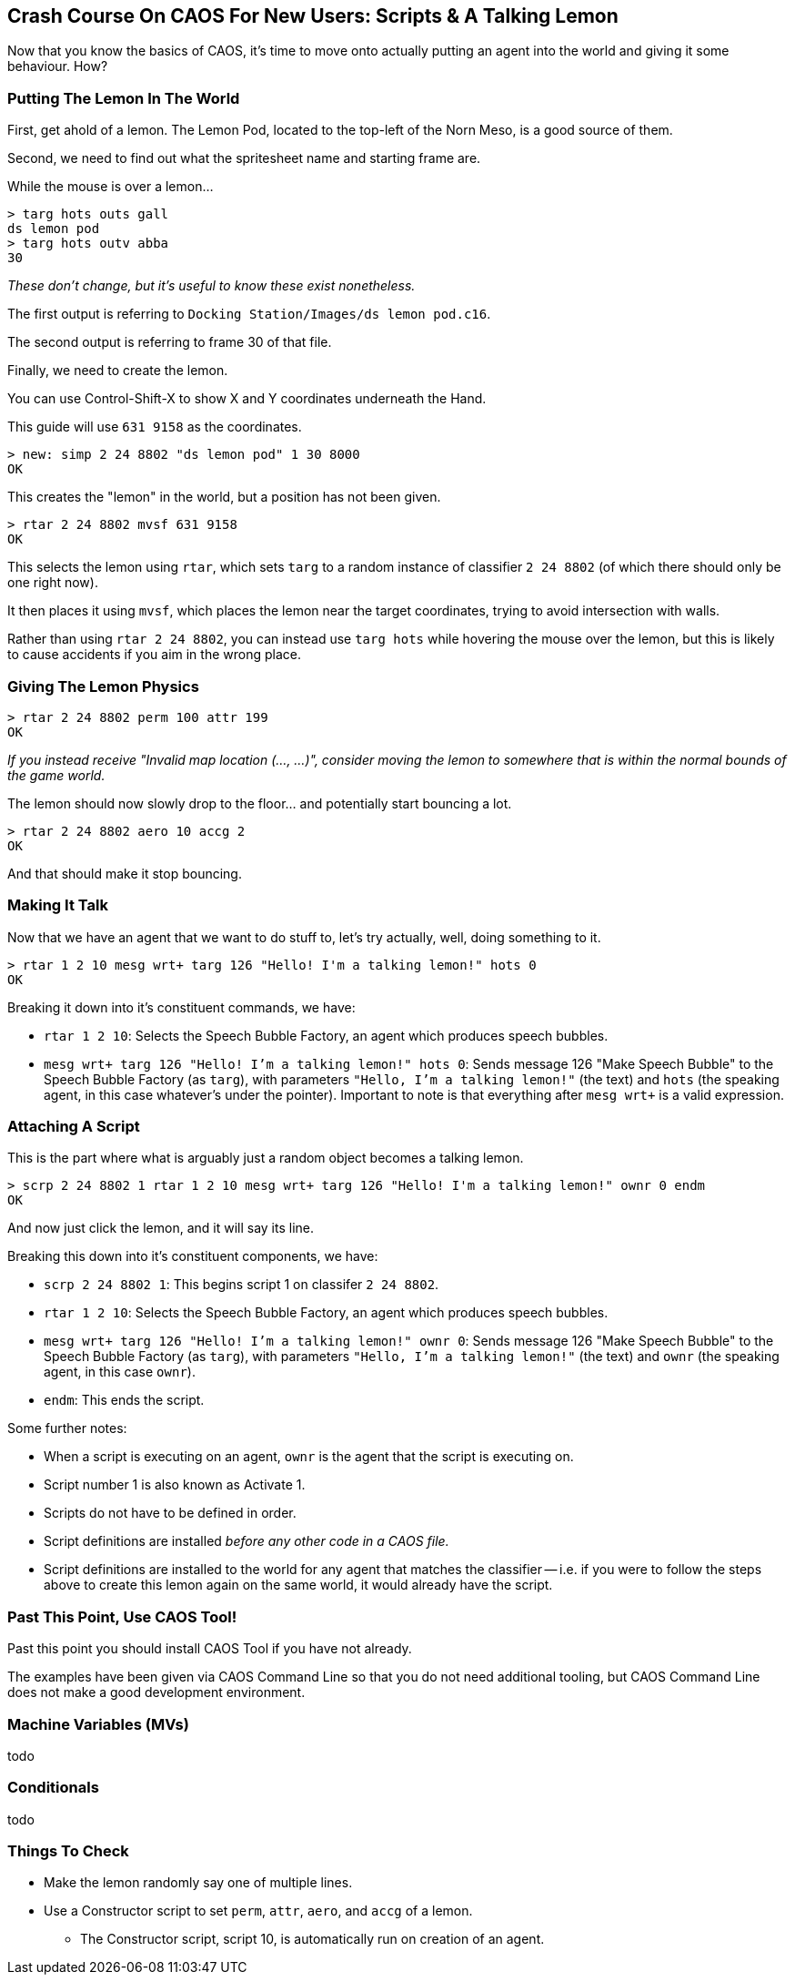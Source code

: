 ## Crash Course On CAOS For New Users: Scripts & A Talking Lemon

// DIRECTION: Still using the CAOS command line, on-road the user into making a talking lemon.
// Try to make the lemon stateful using MVs.
// Classifier allocated for this is 2 24 8802

Now that you know the basics of CAOS, it's time to move onto actually putting an agent into the world and giving it some behaviour. How?

### Putting The Lemon In The World

First, get ahold of a lemon. The Lemon Pod, located to the top-left of the Norn Meso, is a good source of them.

Second, we need to find out what the spritesheet name and starting frame are.

While the mouse is over a lemon...

```
> targ hots outs gall
ds lemon pod
> targ hots outv abba
30
```

_These don't change, but it's useful to know these exist nonetheless._

The first output is referring to `Docking Station/Images/ds lemon pod.c16`.

The second output is referring to frame 30 of that file.

Finally, we need to create the lemon.

You can use Control-Shift-X to show X and Y coordinates underneath the Hand.

This guide will use `631 9158` as the coordinates.

```
> new: simp 2 24 8802 "ds lemon pod" 1 30 8000
OK
```
This creates the "lemon" in the world, but a position has not been given.

```
> rtar 2 24 8802 mvsf 631 9158
OK
```

This selects the lemon using `rtar`, which sets `targ` to a random instance of classifier `2 24 8802` (of which there should only be one right now).

It then places it using `mvsf`, which places the lemon near the target coordinates, trying to avoid intersection with walls.

Rather than using `rtar 2 24 8802`, you can instead use `targ hots` while hovering the mouse over the lemon, but this is likely to cause accidents if you aim in the wrong place.

### Giving The Lemon Physics

```
> rtar 2 24 8802 perm 100 attr 199
OK
```

_If you instead receive "Invalid map location (..., ...)", consider moving the lemon to somewhere that is within the normal bounds of the game world._

The lemon should now slowly drop to the floor... and potentially start bouncing a lot.

```
> rtar 2 24 8802 aero 10 accg 2
OK
```

And that should make it stop bouncing.

### Making It Talk

Now that we have an agent that we want to do stuff to, let's try actually, well, doing something to it.

```
> rtar 1 2 10 mesg wrt+ targ 126 "Hello! I'm a talking lemon!" hots 0
OK
```

Breaking it down into it's constituent commands, we have:

* `rtar 1 2 10`: Selects the Speech Bubble Factory, an agent which produces speech bubbles.
* `mesg wrt+ targ 126 "Hello! I'm a talking lemon!" hots 0`: Sends message 126 "Make Speech Bubble" to the Speech Bubble Factory (as `targ`), with parameters `"Hello, I'm a talking lemon!"` (the text) and `hots` (the speaking agent, in this case whatever's under the pointer). Important to note is that everything after `mesg wrt+` is a valid expression.

### Attaching A Script

This is the part where what is arguably just a random object becomes a talking lemon.

```
> scrp 2 24 8802 1 rtar 1 2 10 mesg wrt+ targ 126 "Hello! I'm a talking lemon!" ownr 0 endm
OK
```

And now just click the lemon, and it will say its line.

Breaking this down into it's constituent components, we have:

* `scrp 2 24 8802 1`: This begins script 1 on classifer `2 24 8802`.
* `rtar 1 2 10`: Selects the Speech Bubble Factory, an agent which produces speech bubbles.
* `mesg wrt+ targ 126 "Hello! I'm a talking lemon!" ownr 0`: Sends message 126 "Make Speech Bubble" to the Speech Bubble Factory (as `targ`), with parameters `"Hello, I'm a talking lemon!"` (the text) and `ownr` (the speaking agent, in this case `ownr`).
* `endm`: This ends the script.

Some further notes:

* When a script is executing on an agent, `ownr` is the agent that the script is executing on.
* Script number 1 is also known as Activate 1.
* Scripts do not have to be defined in order.
* Script definitions are installed _before any other code in a CAOS file._
* Script definitions are installed to the world for any agent that matches the classifier -- i.e. if you were to follow the steps above to create this lemon again on the same world, it would already have the script.

### Past This Point, Use CAOS Tool!

Past this point you should install CAOS Tool if you have not already.

The examples have been given via CAOS Command Line so that you do not need additional tooling, but CAOS Command Line does not make a good development environment.

### Machine Variables (MVs)

todo

### Conditionals

todo

### Things To Check

* Make the lemon randomly say one of multiple lines.
* Use a Constructor script to set `perm`, `attr`, `aero`, and `accg` of a lemon.
** The Constructor script, script 10, is automatically run on creation of an agent.
